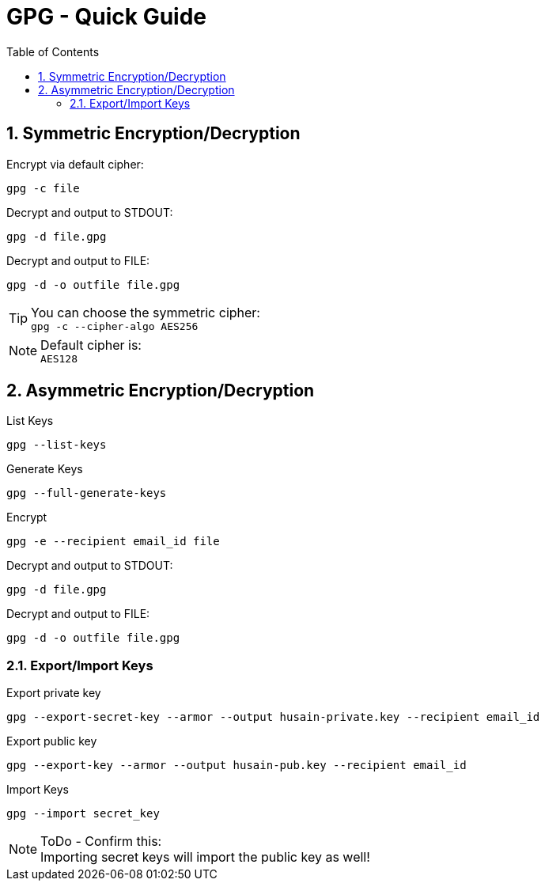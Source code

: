 = GPG - Quick Guide
:toc:
:toclevels: 3
:sectnums: 3
:sectnumlevels: 3
:icons: font
:source-highlighter: rouge

== Symmetric Encryption/Decryption

.Encrypt via default cipher:
 gpg -c file

.Decrypt and output to STDOUT:
 gpg -d file.gpg

.Decrypt and output to FILE:
 gpg -d -o outfile file.gpg

.You can choose the symmetric cipher:
TIP: `gpg -c --cipher-algo AES256`

.Default cipher is:
NOTE: `AES128`

== Asymmetric Encryption/Decryption

.List Keys
 gpg --list-keys

.Generate Keys
 gpg --full-generate-keys

.Encrypt
 gpg -e --recipient email_id file

.Decrypt and output to STDOUT:
 gpg -d file.gpg

.Decrypt and output to FILE:
 gpg -d -o outfile file.gpg

=== Export/Import Keys

.Export private key
 gpg --export-secret-key --armor --output husain-private.key --recipient email_id

.Export public key
 gpg --export-key --armor --output husain-pub.key --recipient email_id

.Import Keys
 gpg --import secret_key

.ToDo - Confirm this:
NOTE: Importing secret keys will import the public key as well!
